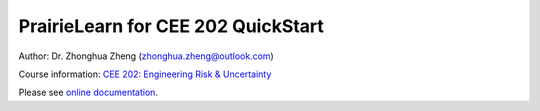 PrairieLearn for CEE 202 QuickStart
===================================

|docs| 

Author: Dr. Zhonghua Zheng (zhonghua.zheng@outlook.com)

Course information: `CEE 202: Engineering Risk & Uncertainty <https://courses.illinois.edu/schedule/terms/CEE/202>`_


Please see `online documentation <http://pl-cee202-docs.readthedocs.io/en/latest/>`_. 



.. |docs| image:: https://readthedocs.org/projects/pl-cee202-docs/badge/?version=latest
   :target: http://pl-cee202-docs.readthedocs.io/en/latest/?badge=latest
   :alt: documentation status


